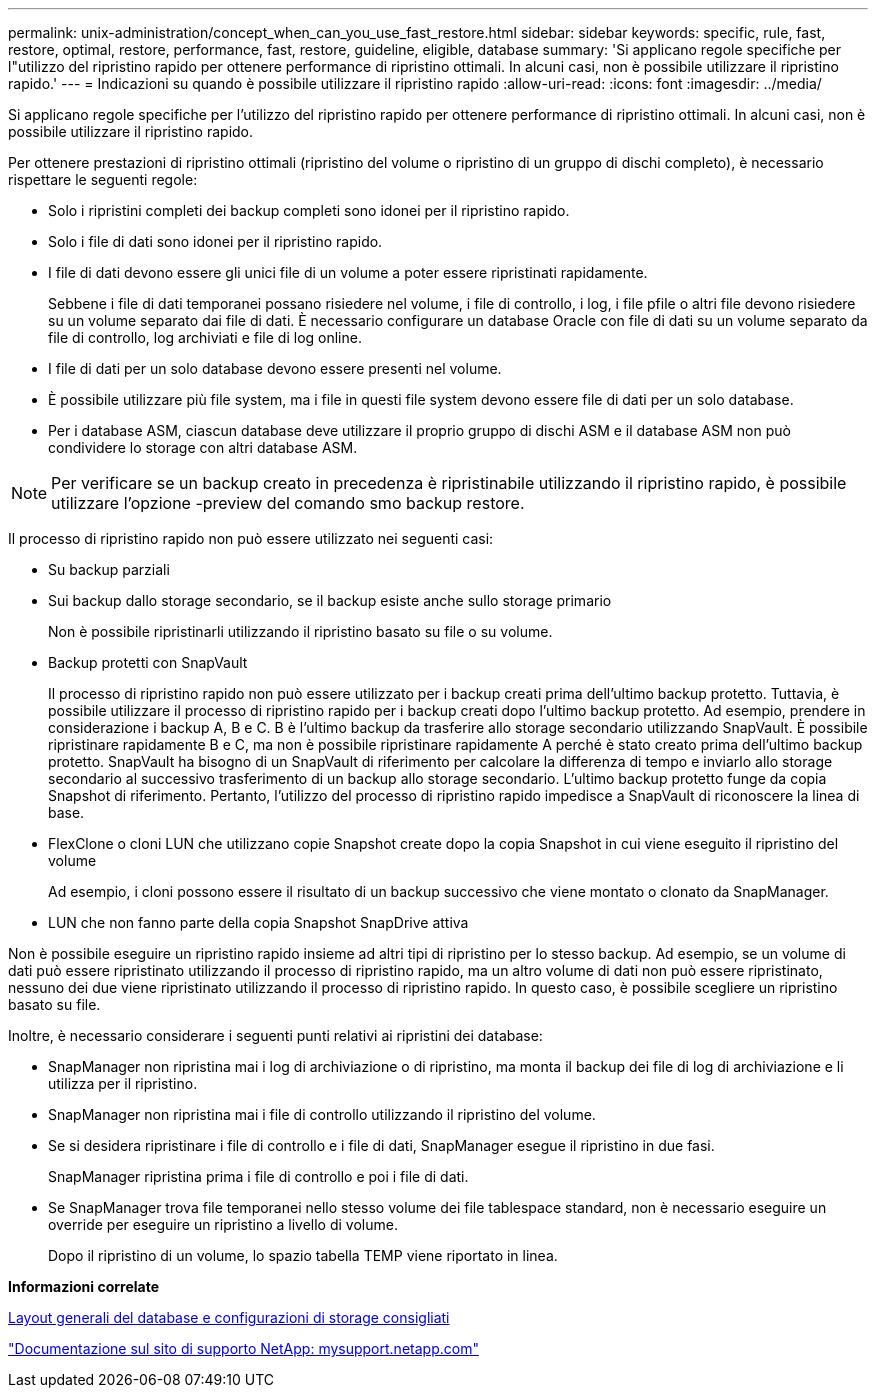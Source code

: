 ---
permalink: unix-administration/concept_when_can_you_use_fast_restore.html 
sidebar: sidebar 
keywords: specific, rule, fast, restore, optimal, restore, performance, fast, restore, guideline, eligible, database 
summary: 'Si applicano regole specifiche per l"utilizzo del ripristino rapido per ottenere performance di ripristino ottimali. In alcuni casi, non è possibile utilizzare il ripristino rapido.' 
---
= Indicazioni su quando è possibile utilizzare il ripristino rapido
:allow-uri-read: 
:icons: font
:imagesdir: ../media/


[role="lead"]
Si applicano regole specifiche per l'utilizzo del ripristino rapido per ottenere performance di ripristino ottimali. In alcuni casi, non è possibile utilizzare il ripristino rapido.

Per ottenere prestazioni di ripristino ottimali (ripristino del volume o ripristino di un gruppo di dischi completo), è necessario rispettare le seguenti regole:

* Solo i ripristini completi dei backup completi sono idonei per il ripristino rapido.
* Solo i file di dati sono idonei per il ripristino rapido.
* I file di dati devono essere gli unici file di un volume a poter essere ripristinati rapidamente.
+
Sebbene i file di dati temporanei possano risiedere nel volume, i file di controllo, i log, i file pfile o altri file devono risiedere su un volume separato dai file di dati. È necessario configurare un database Oracle con file di dati su un volume separato da file di controllo, log archiviati e file di log online.

* I file di dati per un solo database devono essere presenti nel volume.
* È possibile utilizzare più file system, ma i file in questi file system devono essere file di dati per un solo database.
* Per i database ASM, ciascun database deve utilizzare il proprio gruppo di dischi ASM e il database ASM non può condividere lo storage con altri database ASM.



NOTE: Per verificare se un backup creato in precedenza è ripristinabile utilizzando il ripristino rapido, è possibile utilizzare l'opzione -preview del comando smo backup restore.

Il processo di ripristino rapido non può essere utilizzato nei seguenti casi:

* Su backup parziali
* Sui backup dallo storage secondario, se il backup esiste anche sullo storage primario
+
Non è possibile ripristinarli utilizzando il ripristino basato su file o su volume.

* Backup protetti con SnapVault
+
Il processo di ripristino rapido non può essere utilizzato per i backup creati prima dell'ultimo backup protetto. Tuttavia, è possibile utilizzare il processo di ripristino rapido per i backup creati dopo l'ultimo backup protetto. Ad esempio, prendere in considerazione i backup A, B e C. B è l'ultimo backup da trasferire allo storage secondario utilizzando SnapVault. È possibile ripristinare rapidamente B e C, ma non è possibile ripristinare rapidamente A perché è stato creato prima dell'ultimo backup protetto. SnapVault ha bisogno di un SnapVault di riferimento per calcolare la differenza di tempo e inviarlo allo storage secondario al successivo trasferimento di un backup allo storage secondario. L'ultimo backup protetto funge da copia Snapshot di riferimento. Pertanto, l'utilizzo del processo di ripristino rapido impedisce a SnapVault di riconoscere la linea di base.

* FlexClone o cloni LUN che utilizzano copie Snapshot create dopo la copia Snapshot in cui viene eseguito il ripristino del volume
+
Ad esempio, i cloni possono essere il risultato di un backup successivo che viene montato o clonato da SnapManager.

* LUN che non fanno parte della copia Snapshot SnapDrive attiva


Non è possibile eseguire un ripristino rapido insieme ad altri tipi di ripristino per lo stesso backup. Ad esempio, se un volume di dati può essere ripristinato utilizzando il processo di ripristino rapido, ma un altro volume di dati non può essere ripristinato, nessuno dei due viene ripristinato utilizzando il processo di ripristino rapido. In questo caso, è possibile scegliere un ripristino basato su file.

Inoltre, è necessario considerare i seguenti punti relativi ai ripristini dei database:

* SnapManager non ripristina mai i log di archiviazione o di ripristino, ma monta il backup dei file di log di archiviazione e li utilizza per il ripristino.
* SnapManager non ripristina mai i file di controllo utilizzando il ripristino del volume.
* Se si desidera ripristinare i file di controllo e i file di dati, SnapManager esegue il ripristino in due fasi.
+
SnapManager ripristina prima i file di controllo e poi i file di dati.

* Se SnapManager trova file temporanei nello stesso volume dei file tablespace standard, non è necessario eseguire un override per eseguire un ripristino a livello di volume.
+
Dopo il ripristino di un volume, lo spazio tabella TEMP viene riportato in linea.



*Informazioni correlate*

xref:concept_general_layout_and_configuration.adoc[Layout generali del database e configurazioni di storage consigliati]

http://mysupport.netapp.com/["Documentazione sul sito di supporto NetApp: mysupport.netapp.com"]
